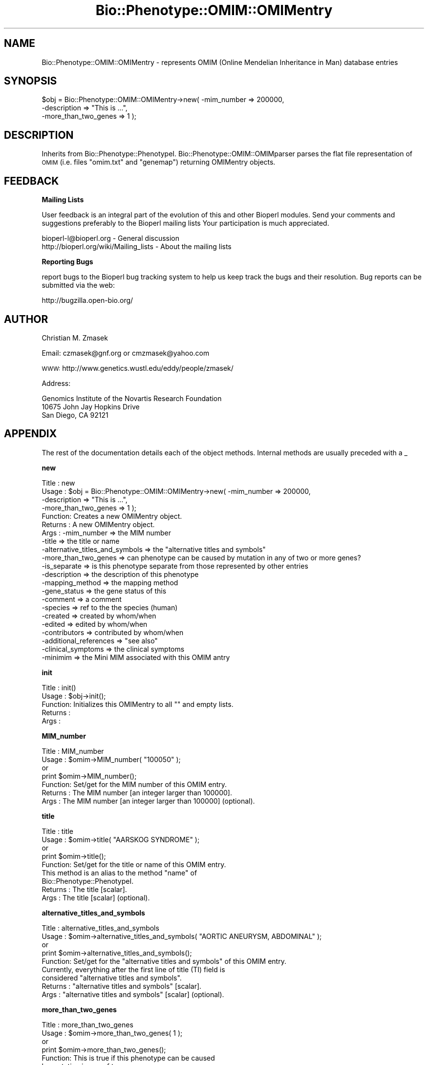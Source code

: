 .\" Automatically generated by Pod::Man v1.37, Pod::Parser v1.32
.\"
.\" Standard preamble:
.\" ========================================================================
.de Sh \" Subsection heading
.br
.if t .Sp
.ne 5
.PP
\fB\\$1\fR
.PP
..
.de Sp \" Vertical space (when we can't use .PP)
.if t .sp .5v
.if n .sp
..
.de Vb \" Begin verbatim text
.ft CW
.nf
.ne \\$1
..
.de Ve \" End verbatim text
.ft R
.fi
..
.\" Set up some character translations and predefined strings.  \*(-- will
.\" give an unbreakable dash, \*(PI will give pi, \*(L" will give a left
.\" double quote, and \*(R" will give a right double quote.  | will give a
.\" real vertical bar.  \*(C+ will give a nicer C++.  Capital omega is used to
.\" do unbreakable dashes and therefore won't be available.  \*(C` and \*(C'
.\" expand to `' in nroff, nothing in troff, for use with C<>.
.tr \(*W-|\(bv\*(Tr
.ds C+ C\v'-.1v'\h'-1p'\s-2+\h'-1p'+\s0\v'.1v'\h'-1p'
.ie n \{\
.    ds -- \(*W-
.    ds PI pi
.    if (\n(.H=4u)&(1m=24u) .ds -- \(*W\h'-12u'\(*W\h'-12u'-\" diablo 10 pitch
.    if (\n(.H=4u)&(1m=20u) .ds -- \(*W\h'-12u'\(*W\h'-8u'-\"  diablo 12 pitch
.    ds L" ""
.    ds R" ""
.    ds C` ""
.    ds C' ""
'br\}
.el\{\
.    ds -- \|\(em\|
.    ds PI \(*p
.    ds L" ``
.    ds R" ''
'br\}
.\"
.\" If the F register is turned on, we'll generate index entries on stderr for
.\" titles (.TH), headers (.SH), subsections (.Sh), items (.Ip), and index
.\" entries marked with X<> in POD.  Of course, you'll have to process the
.\" output yourself in some meaningful fashion.
.if \nF \{\
.    de IX
.    tm Index:\\$1\t\\n%\t"\\$2"
..
.    nr % 0
.    rr F
.\}
.\"
.\" For nroff, turn off justification.  Always turn off hyphenation; it makes
.\" way too many mistakes in technical documents.
.hy 0
.if n .na
.\"
.\" Accent mark definitions (@(#)ms.acc 1.5 88/02/08 SMI; from UCB 4.2).
.\" Fear.  Run.  Save yourself.  No user-serviceable parts.
.    \" fudge factors for nroff and troff
.if n \{\
.    ds #H 0
.    ds #V .8m
.    ds #F .3m
.    ds #[ \f1
.    ds #] \fP
.\}
.if t \{\
.    ds #H ((1u-(\\\\n(.fu%2u))*.13m)
.    ds #V .6m
.    ds #F 0
.    ds #[ \&
.    ds #] \&
.\}
.    \" simple accents for nroff and troff
.if n \{\
.    ds ' \&
.    ds ` \&
.    ds ^ \&
.    ds , \&
.    ds ~ ~
.    ds /
.\}
.if t \{\
.    ds ' \\k:\h'-(\\n(.wu*8/10-\*(#H)'\'\h"|\\n:u"
.    ds ` \\k:\h'-(\\n(.wu*8/10-\*(#H)'\`\h'|\\n:u'
.    ds ^ \\k:\h'-(\\n(.wu*10/11-\*(#H)'^\h'|\\n:u'
.    ds , \\k:\h'-(\\n(.wu*8/10)',\h'|\\n:u'
.    ds ~ \\k:\h'-(\\n(.wu-\*(#H-.1m)'~\h'|\\n:u'
.    ds / \\k:\h'-(\\n(.wu*8/10-\*(#H)'\z\(sl\h'|\\n:u'
.\}
.    \" troff and (daisy-wheel) nroff accents
.ds : \\k:\h'-(\\n(.wu*8/10-\*(#H+.1m+\*(#F)'\v'-\*(#V'\z.\h'.2m+\*(#F'.\h'|\\n:u'\v'\*(#V'
.ds 8 \h'\*(#H'\(*b\h'-\*(#H'
.ds o \\k:\h'-(\\n(.wu+\w'\(de'u-\*(#H)/2u'\v'-.3n'\*(#[\z\(de\v'.3n'\h'|\\n:u'\*(#]
.ds d- \h'\*(#H'\(pd\h'-\w'~'u'\v'-.25m'\f2\(hy\fP\v'.25m'\h'-\*(#H'
.ds D- D\\k:\h'-\w'D'u'\v'-.11m'\z\(hy\v'.11m'\h'|\\n:u'
.ds th \*(#[\v'.3m'\s+1I\s-1\v'-.3m'\h'-(\w'I'u*2/3)'\s-1o\s+1\*(#]
.ds Th \*(#[\s+2I\s-2\h'-\w'I'u*3/5'\v'-.3m'o\v'.3m'\*(#]
.ds ae a\h'-(\w'a'u*4/10)'e
.ds Ae A\h'-(\w'A'u*4/10)'E
.    \" corrections for vroff
.if v .ds ~ \\k:\h'-(\\n(.wu*9/10-\*(#H)'\s-2\u~\d\s+2\h'|\\n:u'
.if v .ds ^ \\k:\h'-(\\n(.wu*10/11-\*(#H)'\v'-.4m'^\v'.4m'\h'|\\n:u'
.    \" for low resolution devices (crt and lpr)
.if \n(.H>23 .if \n(.V>19 \
\{\
.    ds : e
.    ds 8 ss
.    ds o a
.    ds d- d\h'-1'\(ga
.    ds D- D\h'-1'\(hy
.    ds th \o'bp'
.    ds Th \o'LP'
.    ds ae ae
.    ds Ae AE
.\}
.rm #[ #] #H #V #F C
.\" ========================================================================
.\"
.IX Title "Bio::Phenotype::OMIM::OMIMentry 3"
.TH Bio::Phenotype::OMIM::OMIMentry 3 "2008-07-07" "perl v5.8.8" "User Contributed Perl Documentation"
.SH "NAME"
Bio::Phenotype::OMIM::OMIMentry \- represents OMIM (Online Mendelian
Inheritance in Man) database entries
.SH "SYNOPSIS"
.IX Header "SYNOPSIS"
.Vb 3
\&  $obj = Bio::Phenotype::OMIM::OMIMentry->new( -mim_number          => 200000,
\&                                               -description         => "This is ...",
\&                                               -more_than_two_genes => 1 );
.Ve
.SH "DESCRIPTION"
.IX Header "DESCRIPTION"
Inherits from Bio::Phenotype::PhenotypeI.
Bio::Phenotype::OMIM::OMIMparser parses the flat file representation
of \s-1OMIM\s0 (i.e. files \*(L"omim.txt\*(R" and \*(L"genemap\*(R") returning OMIMentry objects. 
.SH "FEEDBACK"
.IX Header "FEEDBACK"
.Sh "Mailing Lists"
.IX Subsection "Mailing Lists"
User feedback is an integral part of the evolution of this and other
Bioperl modules. Send your comments and suggestions preferably to the 
Bioperl mailing lists  Your participation is much appreciated.
.PP
.Vb 2
\&  bioperl-l@bioperl.org                  - General discussion
\&  http://bioperl.org/wiki/Mailing_lists  - About the mailing lists
.Ve
.Sh "Reporting Bugs"
.IX Subsection "Reporting Bugs"
report bugs to the Bioperl bug tracking system to help us keep track
the bugs and their resolution.  Bug reports can be submitted via the
web:
.PP
.Vb 1
\&  http://bugzilla.open-bio.org/
.Ve
.SH "AUTHOR"
.IX Header "AUTHOR"
Christian M. Zmasek
.PP
Email: czmasek@gnf.org  or  cmzmasek@yahoo.com
.PP
\&\s-1WWW:\s0   http://www.genetics.wustl.edu/eddy/people/zmasek/
.PP
Address: 
.PP
.Vb 3
\&  Genomics Institute of the Novartis Research Foundation
\&  10675 John Jay Hopkins Drive
\&  San Diego, CA 92121
.Ve
.SH "APPENDIX"
.IX Header "APPENDIX"
The rest of the documentation details each of the object
methods. Internal methods are usually preceded with a _
.Sh "new"
.IX Subsection "new"
.Vb 22
\& Title   : new
\& Usage   : $obj = Bio::Phenotype::OMIM::OMIMentry->new( -mim_number          => 200000,
\&                                                        -description         => "This is ...",
\&                                                        -more_than_two_genes => 1 );                      
\& Function: Creates a new OMIMentry object.
\& Returns : A new OMIMentry object.
\& Args    : -mim_number                     => the MIM number
\&           -title                          => the title or name
\&           -alternative_titles_and_symbols => the "alternative titles and symbols"    
\&           -more_than_two_genes            => can phenotype can be caused by mutation in any of two or more genes?       
\&           -is_separate                    => is this phenotype separate from those represented by other entries  
\&           -description                    => the description of this phenotype
\&           -mapping_method                 => the mapping method      
\&           -gene_status                    => the gene status of this       
\&           -comment                        => a comment        
\&           -species                        => ref to the the species (human)
\&           -created                        => created by whom/when       
\&           -edited                         => edited by whom/when    
\&           -contributors                   => contributed by whom/when 
\&           -additional_references          => "see also"     
\&           -clinical_symptoms              => the clinical symptoms
\&           -minimim                        => the Mini MIM associated with this OMIM antry
.Ve
.Sh "init"
.IX Subsection "init"
.Vb 5
\& Title   : init()
\& Usage   : $obj->init();   
\& Function: Initializes this OMIMentry to all "" and empty lists.
\& Returns : 
\& Args    :
.Ve
.Sh "MIM_number"
.IX Subsection "MIM_number"
.Vb 7
\& Title   : MIM_number
\& Usage   : $omim->MIM_number( "100050" );
\&           or
\&           print $omim->MIM_number();
\& Function: Set/get for the MIM number of this OMIM entry.
\& Returns : The MIM number [an integer larger than 100000].
\& Args    : The MIM number [an integer larger than 100000] (optional).
.Ve
.Sh "title"
.IX Subsection "title"
.Vb 9
\& Title   : title
\& Usage   : $omim->title( "AARSKOG SYNDROME" );
\&           or
\&           print $omim->title();
\& Function: Set/get for the title or name of this OMIM entry.
\&           This method is an alias to the method "name" of
\&           Bio::Phenotype::PhenotypeI.
\& Returns : The title [scalar].
\& Args    : The title [scalar] (optional).
.Ve
.Sh "alternative_titles_and_symbols"
.IX Subsection "alternative_titles_and_symbols"
.Vb 9
\& Title   : alternative_titles_and_symbols
\& Usage   : $omim->alternative_titles_and_symbols( "AORTIC ANEURYSM, ABDOMINAL" );
\&           or
\&           print $omim->alternative_titles_and_symbols();
\& Function: Set/get for the "alternative titles and symbols" of this OMIM entry.
\&           Currently, everything after the first line of title (TI) field is
\&           considered "alternative titles and symbols".
\& Returns : "alternative titles and symbols" [scalar].
\& Args    : "alternative titles and symbols" [scalar] (optional).
.Ve
.Sh "more_than_two_genes"
.IX Subsection "more_than_two_genes"
.Vb 10
\& Title   : more_than_two_genes
\& Usage   : $omim->more_than_two_genes( 1 );
\&           or
\&           print $omim->more_than_two_genes();
\& Function: This is true if this phenotype can be caused
\&           by mutation in any of two or more genes.
\&           In OMIM, this is indicated by a number symbol (#)
\&           before an entry number (e.g. #114480 -- BREAST CANCER).
\& Returns : [1 or 0].
\& Args    : [1 or 0] (optional).
.Ve
.Sh "is_separate"
.IX Subsection "is_separate"
.Vb 14
\& Title   : is_separate
\& Usage   : $omim->is_separate( 1 );
\&           or
\&           print $omim->is_separate();
\& Function: This is true if the phenotype determined by the gene at
\&           the given locus is separate from those represented by
\&           other entries where "is_separate" is true and if the mode
\&           of inheritance of the phenotype has been proved
\&           (in the judgment of the authors and editors).
\&           In OMIM, this is indicated by a asterisk  (*)
\&           before an entry number (e.g. *113705 BREAST CANCER,
\&           TYPE 1; BRCA1).
\& Returns : [1 or 0].
\& Args    : [1 or 0] (optional).
.Ve
.Sh "mapping_method"
.IX Subsection "mapping_method"
.Vb 7
\& Title   : mapping_method
\& Usage   : $omim->mapping_method( "PCR of somatic cell hybrid DNA" );
\&           or
\&           print $omim->mapping_method();
\& Function: Set/get for the mapping method of this OMIM entry.
\& Returns : The mapping method [scalar].
\& Args    : The mapping method [scalar] (optional).
.Ve
.Sh "gene_status"
.IX Subsection "gene_status"
.Vb 13
\& Title   : gene_status
\& Usage   : $omim->gene_status( "C" );
\&           or
\&           print $omim->gene_status();
\& Function: Set/get for the gene status of this OMIM entry.
\&           The certainty with which assignment of loci to chromosomes or the linkage
\&           between two loci has been established has been graded into the following
\&           classes:
\&           <L>C = confirmed - observed in at least two laboratories or in several families.
\&           <L>P = provisional - based on evidence from one laboratory or one family.
\&           <L>I = inconsistent - results of different laboratories disagree.
\&           <L>L = limbo - evidence not as strong as that provisional, but included for
\&           heuristic reasons. (Same as `tentative'.)
.Ve
.PP
.Vb 2
\& Returns :  [C, P, I, or L].
\& Args    :  [C, P, I, or L] (optional).
.Ve
.Sh "clinical_symptoms"
.IX Subsection "clinical_symptoms"
.Vb 5
\& Title   : clinical_symptoms
\& Usage   : $omim->clinical_symptoms({});
\& Function: Set/get for the clinical symptoms of this OMIM entry.
\& Returns : [hash reference].
\& Args    : [hash reference]. Suggested not to assign alone. Parser will do.
.Ve
.Sh "clinical_symptoms_raw"
.IX Subsection "clinical_symptoms_raw"
.Vb 6
\&  Title     : clinical_symptoms_raw
\&  Usage     : $omim->clinical_symptoms( "Patients with ..." );
\&              print $omim->clinical_symptoms();
\&  Functions : Get/set for text information of clinical symptoms
\&  Returns   : The clinical symptoms [scalar].
\&  Args      : The clinical symptoms [scalar] (optional).
.Ve
.Sh "add_clinical_symptoms"
.IX Subsection "add_clinical_symptoms"
.Vb 7
\&  Title     : add_clinical_symptoms
\&  Usage     : $entry->add_clinical_symptoms('Ears', 'Floppy ears', 'Lop-ears');
\&  Function  : add one or more symptoms on one part of body.
\&  Returns   : [none]
\&  Args      : ($part, @symptoms)
\&              $part, the text name of part/organism of human
\&              @symptoms, an array of text description
.Ve
.Sh "query_clinical_symptoms"
.IX Subsection "query_clinical_symptoms"
.Vb 5
\&  Title     : get_clinical_symptoms
\&  Usage     : @symptoms = $self->query_clinical_symptoms('Ears');
\&  Function  : get all symptoms specific to one part/organism.
\&  Returns   : an array of text
\&  Args      : $organ
.Ve
.Sh "created"
.IX Subsection "created"
.Vb 7
\& Title   : created
\& Usage   : $omim->created( "Victor A. McKusick: 6/4/1986" );
\&           or
\&           print $omim->created();
\& Function: Set/get for the created field of the OMIM database.
\& Returns : Name(s) and date(s) [scalar - free form].
\& Args    : Name(s) and date(s) [scalar - free form] (optional).
.Ve
.Sh "contributors"
.IX Subsection "contributors"
.Vb 7
\& Title   : contributors
\& Usage   : $omim->contributors( "Kelly A. Przylepa - revised: 03/18/2002" );
\&           or
\&           print $omim->contributors();
\& Function: Set/get for the contributors field of the OMIM database.
\& Returns : Name(s) and date(s) [scalar - free form].
\& Args    : Name(s) and date(s) [scalar - free form] (optional).
.Ve
.Sh "edited"
.IX Subsection "edited"
.Vb 7
\& Title   : edited
\& Usage   : $omim->edited( "alopez: 06/03/1997" );
\&           or
\&           print $omim->edited();
\& Function: Set/get for the edited field of the OMIM database.
\& Returns : Name(s) and date(s) [scalar - free form].
\& Args    : Name(s) and date(s) [scalar - free form] (optional).
.Ve
.Sh "additional_references"
.IX Subsection "additional_references"
.Vb 8
\& Title   : additional_references
\& Usage   : $omim->additional_references( "Miller er al." );
\&           or
\&           print $omim->additional_references();
\& Function: Set/get for the additional references of this OMIM antry
\&           (see also).
\& Returns : additional reference [scalar].
\& Args    : additional reference [scalar] (optional).
.Ve
.Sh "miniMIM"
.IX Subsection "miniMIM"
.Vb 8
\& Title   : miniMIM
\& Usage   : $omim->miniMIM( $MM );
\&           or
\&           $MM = $omim->miniMIM();
\& Function: Set/get for the Mini MIM associated with this OMIM antry
\&           (see also).
\& Returns : [Bio::Phenotype::OMIM::MiniMIMentry].
\& Args    : [Bio::Phenotype::OMIM::MiniMIMentry] (optional).
.Ve
.Sh "each_AllelicVariant"
.IX Subsection "each_AllelicVariant"
.Vb 6
\& Title   : each_AllelicVariant()
\& Usage   : @avs = $obj->each_AllelicVariant();                 
\& Function: Returns a list of Bio::Phenotype::OMIM::OMIMentryAllelicVariant objects
\&           associated with this OMIM entry.
\& Returns : A list of Bio::Phenotype::OMIM::OMIMentryAllelicVariant objects.
\& Args    :
.Ve
.Sh "add_AllelicVariants"
.IX Subsection "add_AllelicVariants"
.Vb 8
\& Title   : add_AllelicVariants
\& Usage   : $obj->add_AllelicVariants( @avs );
\&           or
\&           $obj->add_AllelicVariants( $av );                  
\& Function: Pushes one or more OMIMentryAllelicVariant
\&           into the list of OMIMentryAllelicVariants.
\& Returns : 
\& Args    : Bio::Phenotype::OMIM::OMIMentryAllelicVariant object(s).
.Ve
.Sh "remove_AllelicVariants"
.IX Subsection "remove_AllelicVariants"
.Vb 6
\& Title   : remove_AllelicVariants
\& Usage   : $obj->remove_AllelicVariants();
\& Function: Deletes (and returns) the list of OMIMentryAllelicVariant objects
\&           associated with this OMIM entry.
\& Returns : A list of OMIMentryAllelicVariant objects.
\& Args    :
.Ve
